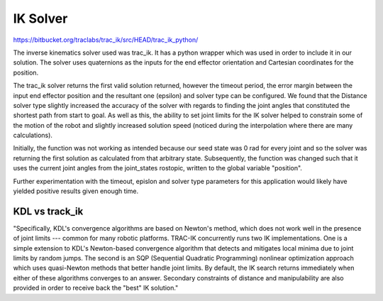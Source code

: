 **********
IK Solver
**********

https://bitbucket.org/traclabs/trac_ik/src/HEAD/trac_ik_python/

The inverse kinematics solver used was trac_ik. It has a python wrapper which was used in order to include it in our solution. The solver uses quaternions as the inputs for the end effector orientation and Cartesian coordinates for the position. 

The trac_ik solver returns the first valid solution returned, however the timeout period, the error margin between the input end effector position and the resultant one (epsilon) and solver type can be configured. We found that the Distance solver type slightly increased the accuracy of the solver with regards to finding the joint angles that constituted the shortest path from start to goal. As well as this, the ability to set joint limits for the IK solver helped to constrain some of the motion of the robot and slightly increased solution speed (noticed during the interpolation where there are many calculations).

Initially, the function was not working as intended because our seed state was 0 rad for every joint and so the solver was returning the first solution as calculated from that arbitrary state. Subsequently, the function was changed such that it uses the current joint angles from the joint_states rostopic, written to the global variable "position".

Further experimentation with the timeout, epislon and solver type parameters for this application would likely have yielded positive results given enough time.

KDL vs track_ik
===========
"Specifically, KDL's convergence algorithms are based on Newton's method, which does not work well in the presence of joint limits --- common for many robotic platforms. TRAC-IK concurrently runs two IK implementations. One is a simple extension to KDL's Newton-based convergence algorithm that detects and mitigates local minima due to joint limits by random jumps. The second is an SQP (Sequential Quadratic Programming) nonlinear optimization approach which uses quasi-Newton methods that better handle joint limits. By default, the IK search returns immediately when either of these algorithms converges to an answer. Secondary constraints of distance and manipulability are also provided in order to receive back the "best" IK solution."
